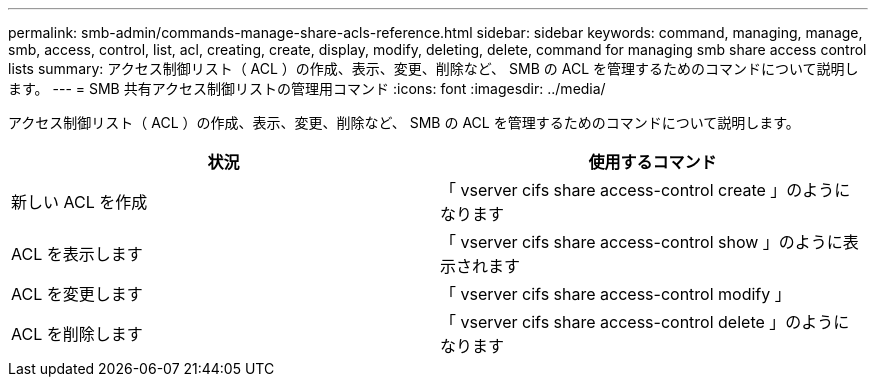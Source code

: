 ---
permalink: smb-admin/commands-manage-share-acls-reference.html 
sidebar: sidebar 
keywords: command, managing, manage, smb, access, control, list, acl, creating, create, display, modify, deleting, delete, command for managing smb share access control lists 
summary: アクセス制御リスト（ ACL ）の作成、表示、変更、削除など、 SMB の ACL を管理するためのコマンドについて説明します。 
---
= SMB 共有アクセス制御リストの管理用コマンド
:icons: font
:imagesdir: ../media/


[role="lead"]
アクセス制御リスト（ ACL ）の作成、表示、変更、削除など、 SMB の ACL を管理するためのコマンドについて説明します。

|===
| 状況 | 使用するコマンド 


 a| 
新しい ACL を作成
 a| 
「 vserver cifs share access-control create 」のようになります



 a| 
ACL を表示します
 a| 
「 vserver cifs share access-control show 」のように表示されます



 a| 
ACL を変更します
 a| 
「 vserver cifs share access-control modify 」



 a| 
ACL を削除します
 a| 
「 vserver cifs share access-control delete 」のようになります

|===